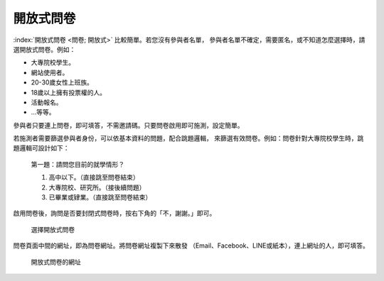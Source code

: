 開放式問卷
----------

:index:`開放式問卷 <問卷; 開放式>` 比較簡單。若您沒有參與者名單，
參與者名單不確定，需要匿名，或不知道怎麼選擇時，請選開放式問卷。例如：

- 大專院校學生。
- 網站使用者。
- 20-30歲女性上班族。
- 18歲以上擁有投票權的人。
- 活動報名。
- …等等。

參與者只要連上問卷，即可填答，不需邀請碼。只要問卷啟用即可施測，設定簡單。

若施測者需要篩選參與者身份，可以依基本資料的問題，配合跳題邏輯，
來篩選有效問卷。例如：問卷針對大專院校學生時，跳題邏輯可設計如下：

    第一題：請問您目前的就學情形？

    1. 高中以下。（直接跳至問卷結束）

    2. 大專院校、研究所。（接後續問題）

    3. 已畢業或肄業。（直接跳至問卷結束）

啟用問卷後，詢問是否要封閉式問卷時，按右下角的「不，謝謝。」即可。

.. figure:: images/04-02-open-01.png
    :alt: 選擇開放式問卷
    :scale: 48%

    選擇開放式問卷

問卷頁面中間的網址，即為問卷網址。將問卷網址複製下來散發
（Email、Facebook、LINE或紙本），連上網址的人，即可填答。

.. figure:: images/04-02-open-02.png
    :alt: 開放式問卷的網址
    :scale: 48%

    開放式問卷的網址
